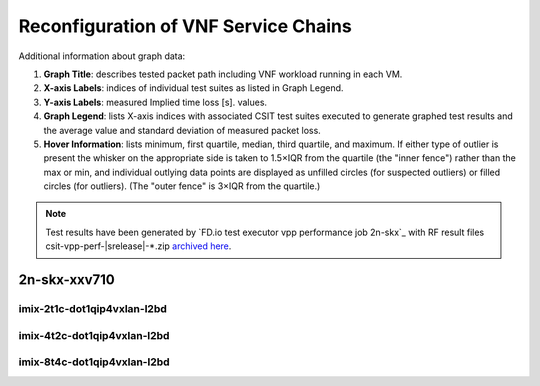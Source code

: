 
.. raw:: latex

    \clearpage

.. raw:: html

    <script type="text/javascript">

        function getDocHeight(doc) {
            doc = doc || document;
            var body = doc.body, html = doc.documentElement;
            var height = Math.max( body.scrollHeight, body.offsetHeight,
                html.clientHeight, html.scrollHeight, html.offsetHeight );
            return height;
        }

        function setIframeHeight(id) {
            var ifrm = document.getElementById(id);
            var doc = ifrm.contentDocument? ifrm.contentDocument:
                ifrm.contentWindow.document;
            ifrm.style.visibility = 'hidden';
            ifrm.style.height = "10px"; // reset to minimal height ...
            // IE opt. for bing/msn needs a bit added or scrollbar appears
            ifrm.style.height = getDocHeight( doc ) + 4 + "px";
            ifrm.style.visibility = 'visible';
        }

    </script>

.. _vnf_service_chains_reconf:

Reconfiguration of VNF Service Chains
=====================================

Additional information about graph data:

#. **Graph Title**: describes tested packet path including VNF workload
   running in each VM.

#. **X-axis Labels**: indices of individual test suites as listed in
   Graph Legend.

#. **Y-axis Labels**: measured Implied time loss [s].
   values.

#. **Graph Legend**: lists X-axis indices with associated CSIT test
   suites executed to generate graphed test results and the average value and
   standard deviation of measured packet loss.

#. **Hover Information**: lists minimum, first quartile, median,
   third quartile, and maximum. If either type of outlier is present the
   whisker on the appropriate side is taken to 1.5×IQR from the quartile
   (the "inner fence") rather than the max or min, and individual outlying
   data points are displayed as unfilled circles (for suspected outliers)
   or filled circles (for outliers). (The "outer fence" is 3×IQR from the
   quartile.)

.. note::

    Test results have been generated by
    `FD.io test executor vpp performance job 2n-skx`_ with RF
    result files csit-vpp-perf-|srelease|-\*.zip
    `archived here <../../_static/archive/>`_.

.. raw:: latex

    \clearpage

2n-skx-xxv710
~~~~~~~~~~~~~

imix-2t1c-dot1qip4vxlan-l2bd
------------------

.. raw:: html

    <center>
    <iframe id="ifrm01" onload="setIframeHeight(this.id)" width="700" frameborder="0" scrolling="no" src="../../_static/vpp/2n-skx-xxv710-imix-2t1c-dot1qip4vxlan-l2bd-reconf.html"></iframe>
    </center>

.. raw:: latex

    \begin{figure}[H]
        \centering
            \graphicspath{{../_build/_static/vpp/}}
            \includegraphics[clip, trim=0cm 0cm 5cm 0cm, width=0.70\textwidth]{2n-skx-xxv710-imix-2t1c-dot1qip4vxlan-l2bd-reconf}
            \label{fig:2n-skx-xxv710-imix-2t1c-dot1qip4vxlan-l2bd-reconf}
    \end{figure}

.. raw:: latex

    \clearpage

imix-4t2c-dot1qip4vxlan-l2bd
------------------

.. raw:: html

    <center>
    <iframe id="ifrm01" onload="setIframeHeight(this.id)" width="700" frameborder="0" scrolling="no" src="../../_static/vpp/2n-skx-xxv710-imix-4t2c-dot1qip4vxlan-l2bd-reconf.html"></iframe>
    </center>

.. raw:: latex

    \begin{figure}[H]
        \centering
            \graphicspath{{../_build/_static/vpp/}}
            \includegraphics[clip, trim=0cm 0cm 5cm 0cm, width=0.70\textwidth]{2n-skx-xxv710-imix-4t2c-dot1qip4vxlan-l2bd-reconf}
            \label{fig:2n-skx-xxv710-imix-4t2c-dot1qip4vxlan-l2bd-reconf}
    \end{figure}

.. raw:: latex

    \clearpage

imix-8t4c-dot1qip4vxlan-l2bd
------------------

.. raw:: html

    <center>
    <iframe id="ifrm01" onload="setIframeHeight(this.id)" width="700" frameborder="0" scrolling="no" src="../../_static/vpp/2n-skx-xxv710-imix-8t4c-dot1qip4vxlan-l2bd-reconf.html"></iframe>
    </center>

.. raw:: latex

    \begin{figure}[H]
        \centering
            \graphicspath{{../_build/_static/vpp/}}
            \includegraphics[clip, trim=0cm 0cm 5cm 0cm, width=0.70\textwidth]{2n-skx-xxv710-imix-8t4c-dot1qip4vxlan-l2bd-reconf}
            \label{fig:2n-skx-xxv710-imix-8t4c-dot1qip4vxlan-l2bd-reconf}
    \end{figure}
